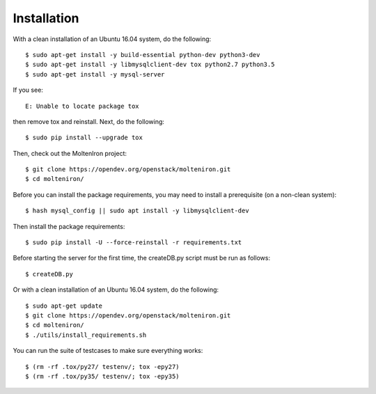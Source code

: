 
Installation
============

With a clean installation of an Ubuntu 16.04 system, do the following::

  $ sudo apt-get install -y build-essential python-dev python3-dev
  $ sudo apt-get install -y libmysqlclient-dev tox python2.7 python3.5
  $ sudo apt-get install -y mysql-server

If you see::

  E: Unable to locate package tox

then remove tox and reinstall.  Next, do the following::

  $ sudo pip install --upgrade tox

Then, check out the MoltenIron project::

  $ git clone https://opendev.org/openstack/molteniron.git
  $ cd molteniron/

Before you can install the package requirements, you may need to install a
prerequisite (on a non-clean system)::

  $ hash mysql_config || sudo apt install -y libmysqlclient-dev

Then install the package requirements::

  $ sudo pip install -U --force-reinstall -r requirements.txt

Before starting the server for the first time, the createDB.py
script must be run as follows::

  $ createDB.py

Or with a clean installation of an Ubuntu 16.04 system, do the following::

  $ sudo apt-get update
  $ git clone https://opendev.org/openstack/molteniron.git
  $ cd molteniron/
  $ ./utils/install_requirements.sh

You can run the suite of testcases to make sure everything works::

  $ (rm -rf .tox/py27/ testenv/; tox -epy27)
  $ (rm -rf .tox/py35/ testenv/; tox -epy35)
